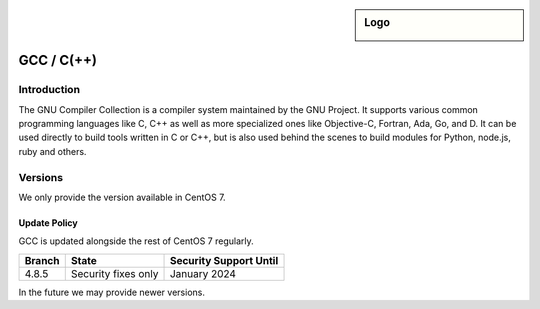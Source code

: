 .. _gcc:

.. sidebar:: Logo

  .. image:: _static/images/logo_gcc.png
      :align: center

###########
GCC / C(++)
###########

Introduction
============

The GNU Compiler Collection is a compiler system maintained by the GNU Project.
It supports various common programming languages like C, C++ as well as more
specialized ones like Objective-C, Fortran, Ada, Go, and D. It can be used
directly to build tools written in C or C++, but is also used behind the scenes
to build modules for Python, node.js, ruby and others.

Versions
========

We only provide the version available in CentOS 7.

Update Policy
-------------

GCC is updated alongside the rest of CentOS 7 regularly.

+--------+---------------------+--------------------------+
| Branch | State               | Security Support Until   |
+========+=====================+==========================+
| 4.8.5  | Security fixes only | January 2024             |
+--------+---------------------+--------------------------+

In the future we may provide newer versions.
